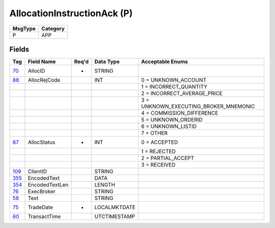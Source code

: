 ============================
AllocationInstructionAck (P)
============================

+---------+----------+
| MsgType | Category |
+=========+==========+
| P       | APP      |
+---------+----------+

Fields
------

.. list-table::
   :header-rows: 1

   * - Tag

     - Field Name

     - Req'd

     - Data Type

     - Acceptable Enums

   * - `70 <http://fixwiki.org/fixwiki/AllocID>`_

     - AllocID

     - *

     - STRING

     -

   * - `88 <http://fixwiki.org/fixwiki/AllocRejCode>`_

     - AllocRejCode

     -

     - INT

     - 0 = UNKNOWN_ACCOUNT

   * -

     -

     -

     -

     - 1 = INCORRECT_QUANTITY

   * -

     -

     -

     -

     - 2 = INCORRECT_AVERAGE_PRICE

   * -

     -

     -

     -

     - 3 = UNKNOWN_EXECUTING_BROKER_MNEMONIC

   * -

     -

     -

     -

     - 4 = COMMISSION_DIFFERENCE

   * -

     -

     -

     -

     - 5 = UNKNOWN_ORDERID

   * -

     -

     -

     -

     - 6 = UNKNOWN_LISTID

   * -

     -

     -

     -

     - 7 = OTHER

   * - `87 <http://fixwiki.org/fixwiki/AllocStatus>`_

     - AllocStatus

     - *

     - INT

     - 0 = ACCEPTED

   * -

     -

     -

     -

     - 1 = REJECTED

   * -

     -

     -

     -

     - 2 = PARTIAL_ACCEPT

   * -

     -

     -

     -

     - 3 = RECEIVED

   * - `109 <http://fixwiki.org/fixwiki/ClientID>`_

     - ClientID

     -

     - STRING

     -

   * - `355 <http://fixwiki.org/fixwiki/EncodedText>`_

     - EncodedText

     -

     - DATA

     -

   * - `354 <http://fixwiki.org/fixwiki/EncodedTextLen>`_

     - EncodedTextLen

     -

     - LENGTH

     -

   * - `76 <http://fixwiki.org/fixwiki/ExecBroker>`_

     - ExecBroker

     -

     - STRING

     -

   * - `58 <http://fixwiki.org/fixwiki/Text>`_

     - Text

     -

     - STRING

     -

   * - `75 <http://fixwiki.org/fixwiki/TradeDate>`_

     - TradeDate

     - *

     - LOCALMKTDATE

     -

   * - `60 <http://fixwiki.org/fixwiki/TransactTime>`_

     - TransactTime

     -

     - UTCTIMESTAMP

     -

